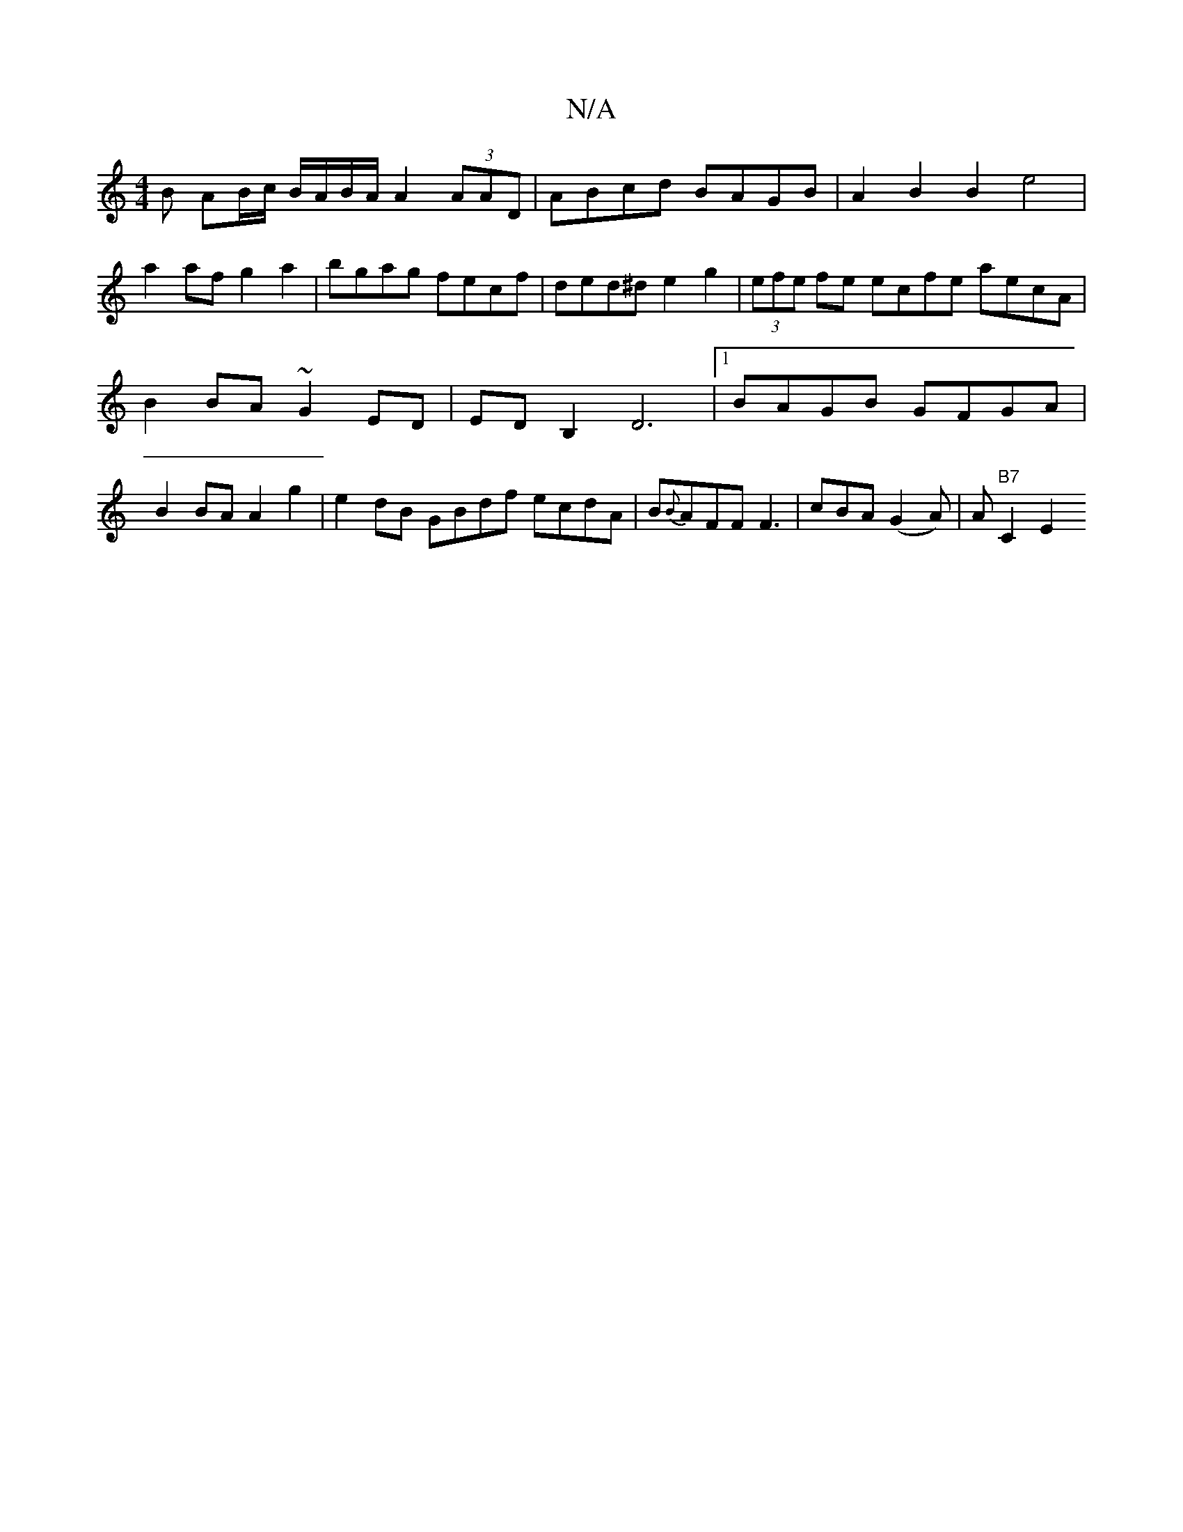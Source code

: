 X:1
T:N/A
M:4/4
R:N/A
K:Cmajor
B AB/c/ B/A/B/A/ A2 (3AAD | ABcd BAGB | A2 B2 B2 e4|
a2af g2a2|bgag fecf|ded^d e2 g2|(3efe fe ecfe aecA|B2BA ~G2ED | EDB,2 D6 |[1 BAGB GFGA | B2BA A2g2 | e2dB GBdf ecdA|B{B}AFF F3|cBA (G2A)|A"B7"C2E2 